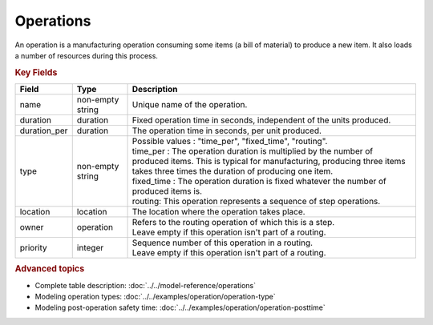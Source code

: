 ==========
Operations
==========

An operation is a manufacturing operation consuming some items (a bill of material) to produce a new item.
It also loads a number of resources during this process.

.. rubric:: Key Fields

=====================================  ================= ========================================================================================
Field                                  Type              Description
=====================================  ================= ========================================================================================
name                                   non-empty string  Unique name of the operation.
duration                               duration          Fixed operation time in seconds, independent of the units produced.
duration_per                           duration          The operation time in seconds, per unit produced.
type                                   non-empty string  | Possible values : "time_per", "fixed_time", "routing".
                                                         | time_per : The operation duration is multiplied by the number of produced items.
                                                                      This is typical for manufacturing, producing three items takes three times the
                                                                      duration of producing one item.
                                                         | fixed_time : The operation duration is fixed whatever the number of produced items is.
                                                         | routing: This operation represents a sequence of step operations.
location                               location          The location where the operation takes place.
owner                                  operation         | Refers to the routing operation of which this is a step.
                                                         | Leave empty if this operation isn't part of a routing.
priority                               integer           | Sequence number of this operation in a routing.
                                                         | Leave empty if this operation isn't part of a routing.
=====================================  ================= ========================================================================================

.. rubric:: Advanced topics

* Complete table description: :doc:`../../model-reference/operations`

* Modeling operation types: :doc:`../../examples/operation/operation-type`

* Modeling post-operation safety time: :doc:`../../examples/operation/operation-posttime`
